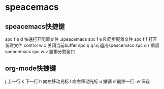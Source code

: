 * speacemacs
** speacemacs快捷键
spc f e d           快速打开配置文件 .speacemacs
spc f e R           同步配置文件
spc f f             打开新建文件
control w c         关闭当前buffer
spc q q/:q          退出speacemacs
spc q r             重启speacemacs
spc w v             竖排分割窗口
** org-mode快捷键
j             上一行
k             下一行
h             向左移动光标
l             向右移动光标
u             撤销
d             删除一行
:w            保存
